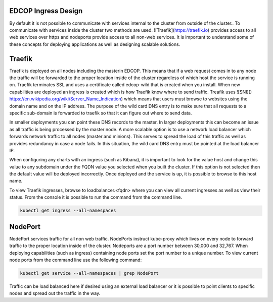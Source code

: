 
####################
EDCOP Ingress Design
####################

By default it is not possible to communicate with services internal to the cluster from outside of the cluster..  To communicate with services inside the cluster two methods are used.  ![Traefik](https://traefik.io) provides access to all web services over https and nodeports provide access to all non-web services.  It is important to understand some of these concepts for deploying applications as well as designing scalable solutions.


#######
Traefik
#######

Traefik is deployed on all nodes including the masterin EDCOP.  This means that if a web request comes in to any node the traffic will be forwarded to the proper location inside of the cluster regardless of which host the service is running on.  Traefik terminates SSL and uses a certificate called edcop-wild that is created when you install.  When new capabilities are deployed an ingress is created which is how Traefik know where to send traffic.  Treafik uses ![SNI]() https://en.wikipedia.org/wiki/Server_Name_Indication) which means that users must browse to websites using the domain name and on the IP address.  The purpose of the wild card DNS entry is to make sure that all requests to a specific sub-domain is forwarded to traefik so that it can figure out where to send data.

In smaller deployments you can point these DNS records to the master.  In larger deployments this can become an issue as all traffic is being processed by the master node.  A more scalable option is to use a network load balancer which forwards network traffic to all nodes (master and minions).  This serves to spread the load of this traffic as well as provides redundancy in case a node fails.  In this situation, the wild card DNS entry must be pointed at the load balancer IP.  

When configuring any charts with an ingress (such as Kibana), it is important to look for the value host and change this value to any subdomain under the FQDN value you selected when you built the cluster.  If this option is not selected then the default value will be deployed incorrectly.  Once deployed and the service is up, it is possible to browse to this host name.

To view Traefik ingresses, browse to loadbalancer.<fqdn> where you can view all current ingresses as well as view their status.  From the console it is possible to run the command from the command line.

.. code-block:: bash
  
  kubectl get ingress --all-namespaces



########
NodePort
########

NodePort services traffic for all non web traffic.  NodePorts instruct kube-proxy which lives on every node to forward traffic to the proper location inside of the cluster.  Nodeports are a port number between 30,000 and 32,767.  When deploying capabilities (such as ingress) containing node ports set the port number to a unique number.  To view current node ports from the command line use the following command:

.. code-block:: bash

  kubectl get service --all-namespaces | grep NodePort

Traffic can be load balanced here if desired using an external load balancer or it is possible to point clients to specific nodes and spread out the traffic in the way.


  


